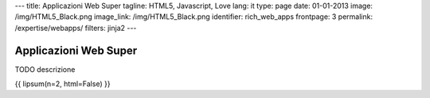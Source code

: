 ---
title: Applicazioni Web Super
tagline: HTML5, Javascript, Love
lang: it
type: page
date: 01-01-2013
image: /img/HTML5_Black.png
image_link: /img/HTML5_Black.png
identifier: rich_web_apps
frontpage: 3
permalink: /expertise/webapps/
filters: jinja2
---

Applicazioni Web Super
----------------------

.. raw:: html

    <img alt="" src="http://placehold.it/710x160" class="img-polaroid" />


TODO descrizione

{{ lipsum(n=2, html=False) }}
